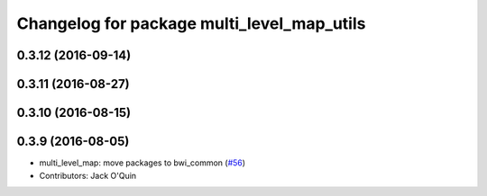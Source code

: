 ^^^^^^^^^^^^^^^^^^^^^^^^^^^^^^^^^^^^^^^^^^^
Changelog for package multi_level_map_utils
^^^^^^^^^^^^^^^^^^^^^^^^^^^^^^^^^^^^^^^^^^^

0.3.12 (2016-09-14)
-------------------

0.3.11 (2016-08-27)
-------------------

0.3.10 (2016-08-15)
-------------------

0.3.9 (2016-08-05)
------------------
* multi_level_map: move packages to bwi_common (`#56 <https://github.com/utexas-bwi/bwi_common/issues/56>`_)
* Contributors: Jack O'Quin
